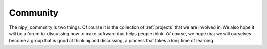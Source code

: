 =========
Community
=========

The nipy_ community is two things.  Of course it is the collection of
:ref:`projects` that we are involved in.  We also hope it will be a forum for
discussing how to make software that helps people think.  Of course, we hope
that we will ourselves become a group that is good at thinking and discussing, a
process that takes a long time of learning.


